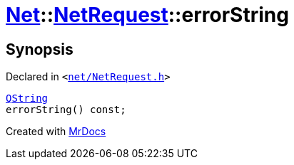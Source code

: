 [#Net-NetRequest-errorString]
= xref:Net.adoc[Net]::xref:Net/NetRequest.adoc[NetRequest]::errorString
:relfileprefix: ../../
:mrdocs:


== Synopsis

Declared in `&lt;https://github.com/PrismLauncher/PrismLauncher/blob/develop/net/NetRequest.h#L79[net&sol;NetRequest&period;h]&gt;`

[source,cpp,subs="verbatim,replacements,macros,-callouts"]
----
xref:QString.adoc[QString]
errorString() const;
----



[.small]#Created with https://www.mrdocs.com[MrDocs]#
